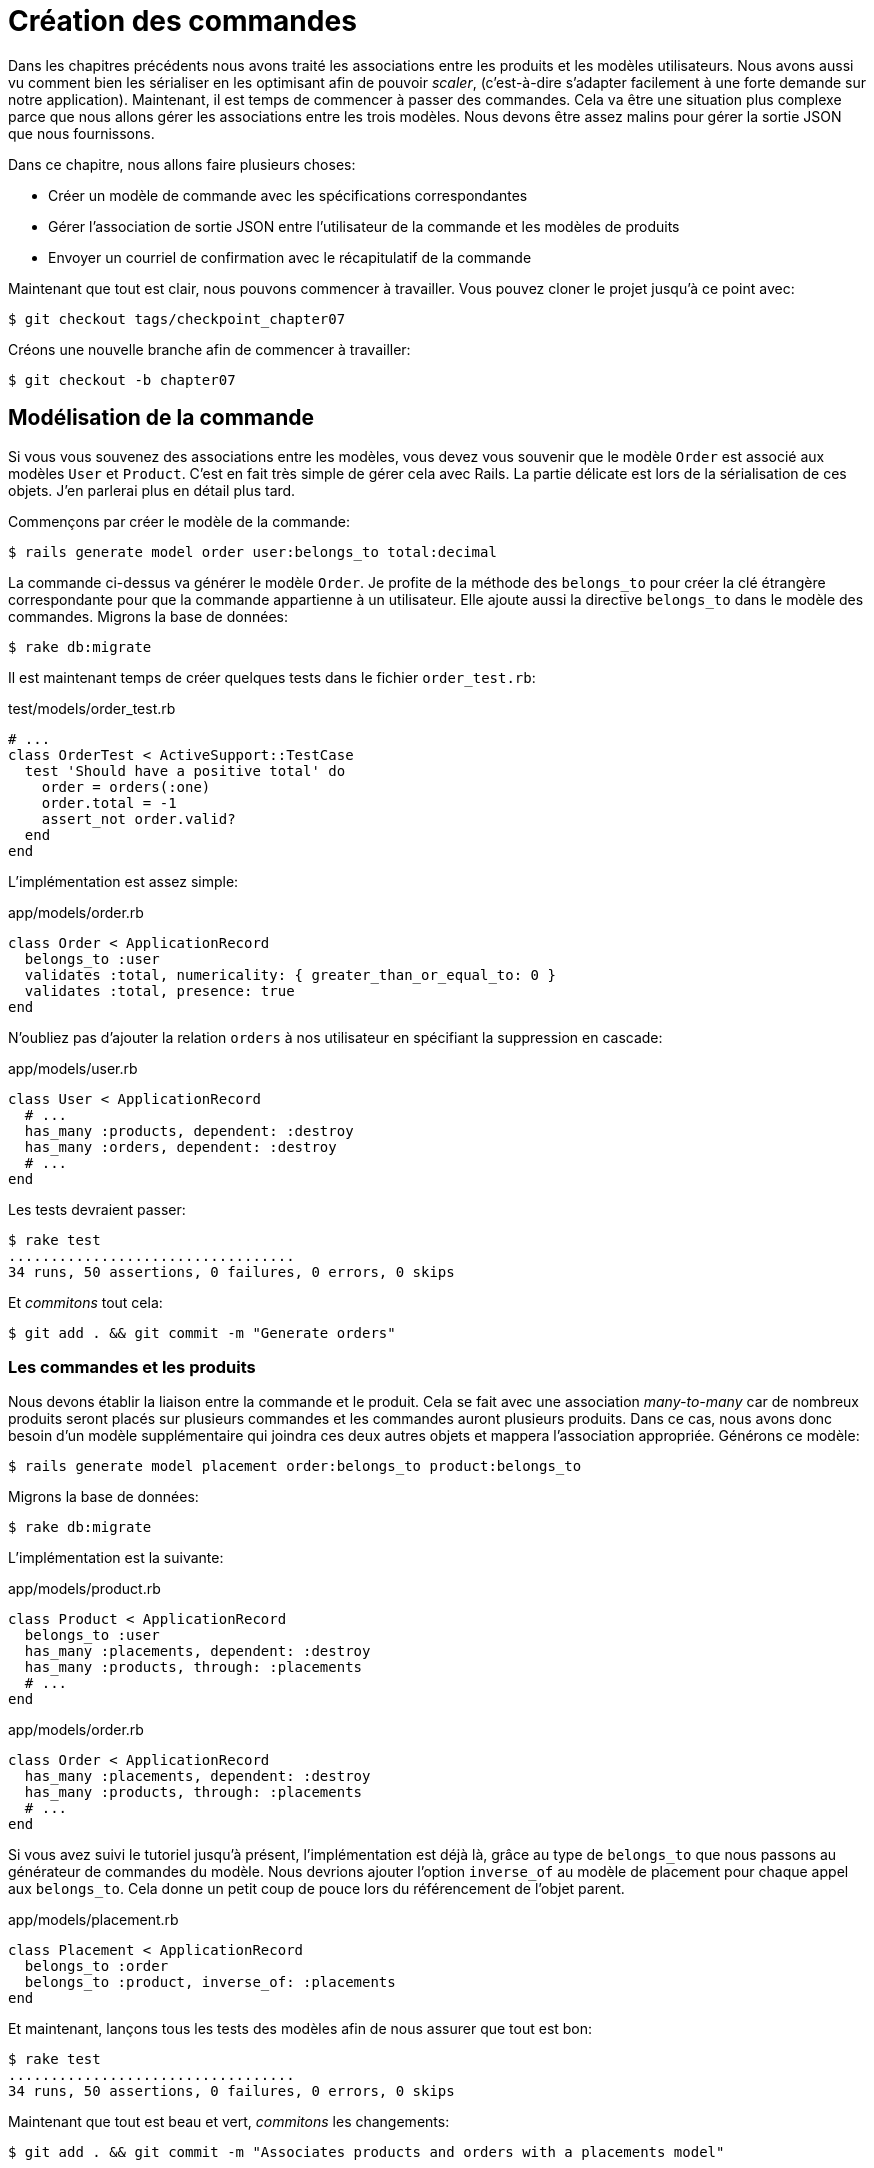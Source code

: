 [#chapter07-placing-orders]
= Création des commandes

Dans les chapitres précédents nous avons traité les associations entre les produits et les modèles utilisateurs. Nous avons aussi vu comment bien les sérialiser en les optimisant afin de pouvoir _scaler_, (c'est-à-dire s'adapter facilement à une forte demande sur notre application). Maintenant, il est temps de commencer à passer des commandes. Cela va être une situation plus complexe parce que nous allons gérer les associations entre les trois modèles. Nous devons être assez malins pour gérer la sortie JSON que nous fournissons.

Dans ce chapitre, nous allons faire plusieurs choses:

* Créer un modèle de commande avec les spécifications correspondantes
* Gérer l’association de sortie JSON entre l’utilisateur de la commande et les modèles de produits
* Envoyer un courriel de confirmation avec le récapitulatif de la commande

Maintenant que tout est clair, nous pouvons commencer à travailler. Vous pouvez cloner le projet jusqu’à ce point avec:

[source,bash]
----
$ git checkout tags/checkpoint_chapter07
----

Créons une nouvelle branche afin de commencer à travailler:

[source,bash]
----
$ git checkout -b chapter07
----

== Modélisation de la commande

Si vous vous souvenez des associations entre les modèles, vous devez vous souvenir que le modèle `Order` est associé aux modèles `User` et `Product`. C’est en fait très simple de gérer cela avec Rails. La partie délicate est lors de la sérialisation de ces objets. J’en parlerai plus en détail plus tard.

Commençons par créer le modèle de la commande:

[source,bash]
----
$ rails generate model order user:belongs_to total:decimal
----

La commande ci-dessus va générer le modèle `Order`. Je profite de la méthode des `belongs_to` pour créer la clé étrangère correspondante pour que la commande appartienne à un utilisateur. Elle ajoute aussi la directive `belongs_to` dans le modèle des commandes. Migrons la base de données:

[source,bash]
----
$ rake db:migrate
----

Il est maintenant temps de créer quelques tests dans le fichier `order_test.rb`:

[source,ruby]
.test/models/order_test.rb
----
# ...
class OrderTest < ActiveSupport::TestCase
  test 'Should have a positive total' do
    order = orders(:one)
    order.total = -1
    assert_not order.valid?
  end
end
----

L’implémentation est assez simple:

[source,ruby]
.app/models/order.rb
----
class Order < ApplicationRecord
  belongs_to :user
  validates :total, numericality: { greater_than_or_equal_to: 0 }
  validates :total, presence: true
end
----

N'oubliez pas d'ajouter la relation `orders` à nos utilisateur en spécifiant la suppression en cascade:

[source,ruby]
.app/models/user.rb
----
class User < ApplicationRecord
  # ...
  has_many :products, dependent: :destroy
  has_many :orders, dependent: :destroy
  # ...
end
----

Les tests devraient passer:

[source,bash]
----
$ rake test
..................................
34 runs, 50 assertions, 0 failures, 0 errors, 0 skips
----

Et _commitons_ tout cela:

[source,bash]
----
$ git add . && git commit -m "Generate orders"
----

=== Les commandes et les produits

Nous devons établir la liaison entre la commande et le produit. Cela se fait avec une association _many-to-many_ car de nombreux produits seront placés sur plusieurs commandes et les commandes auront plusieurs produits. Dans ce cas, nous avons donc besoin d’un modèle supplémentaire qui joindra ces deux autres objets et mappera l’association appropriée. Générons ce modèle:

[source,bash]
----
$ rails generate model placement order:belongs_to product:belongs_to
----

Migrons la base de données:

[source,bash]
----
$ rake db:migrate
----

L’implémentation est la suivante:

[source,ruby]
.app/models/product.rb
----
class Product < ApplicationRecord
  belongs_to :user
  has_many :placements, dependent: :destroy
  has_many :products, through: :placements
  # ...
end
----

[source,ruby]
.app/models/order.rb
----
class Order < ApplicationRecord
  has_many :placements, dependent: :destroy
  has_many :products, through: :placements
  # ...
end
----

Si vous avez suivi le tutoriel jusqu’à présent, l’implémentation est déjà là, grâce au type de `belongs_to` que nous passons au générateur de commandes du modèle. Nous devrions ajouter l’option `inverse_of` au modèle de placement pour chaque appel aux `belongs_to`. Cela donne un petit coup de pouce lors du référencement de l’objet parent.

[source,ruby]
.app/models/placement.rb
----
class Placement < ApplicationRecord
  belongs_to :order
  belongs_to :product, inverse_of: :placements
end
----

Et maintenant, lançons tous les tests des modèles afin de nous assurer que tout est bon:

[source,bash]
----
$ rake test
..................................
34 runs, 50 assertions, 0 failures, 0 errors, 0 skips
----

Maintenant que tout est beau et vert, _commitons_ les changements:

[source,bash]
----
$ git add . && git commit -m "Associates products and orders with a placements model"
----

== Exposer le modèle d’utilisateur

Il est maintenant temps de préparer le contrôleur des commandes à exposer les bonnes commandes. Si vous vous souvenez des chapitres précédents où l’on avait utilisé https://github.com/Netflix/fast_jsonapi[fast_jsonapi] vous devez vous rappeler que c’était vraiment facile.

Définissons d’abord quelles actions nous allons mettre en place:

. Une action d’indexation pour récupérer les commandes des utilisateurs en cours
. Une action show pour récupérer une commande particulière de l’utilisateur courant
. Une action de création pour passer réellement la commande

Commençons par l’action `index`. Nous devons d’abord créer le contrôleur de commandes:

[source,bash]
----
$ rails generate controller api::v1::orders
----

Jusqu’ici, et avant de commencer à taper du code, nous devons nous demander:

> Est-ce que je dois laisser les routes de ma commande imbriqués dans le `UsersController` ou bien dois je les isoler?

La réponse est vraiment simple: cela dépend de la quantité d’informations que vous voulez exposer au développeur.

Dans notre cas, nous n'allons pas le faire car nous allons récupérer les commandes de utilisateur sur la route `/orders`. Commençons par quelques tests:

[source,ruby]
.test/controllers/api/v1/orders_controller_test.rb
----
# ...
class Api::V1::OrdersControllerTest < ActionDispatch::IntegrationTest
  setup do
    @order = products(:one)
  end

  test 'should forbid orders for unlogged' do
    get api_v1_orders_url, as: :json
    assert_response :forbidden
  end

  test 'should show orders' do
    get api_v1_orders_url,
      headers: { Authorization: JsonWebToken.encode(user_id: @order.user_id) },
      as: :json
    assert_response :success

    json_response = JSON.parse(response.body)
    assert_equal @order.user.orders.count, json_response['data'].count
  end
end
----

Si nous exécutons la suite de tests maintenant, comme vous pouvez vous y attendre, les deux tests échoueront. C’est normal car nous n’avons même pas défini ni les bonnes routes ni l’action. Commençons donc par ajouter les routes:

[source,ruby]
.config/routes.rb
----
Rails.application.routes.draw do
  namespace :api, defaults: { format: :json } do
    namespace :v1 do
      resources :orders, only: [:index]
      # ...
    end
  end
end
----

Nous allons donc générer un nouveau _serializer_ pour les commandes:

[source,bash]
----
$ rails generate serializer order
----

Et ajoutons les relations:

.app/serializers/order_serializer.rb
[source,ruby]
----
class OrderSerializer
  include FastJsonapi::ObjectSerializer
  belongs_to :user
  has_many :products
end
----

Il est maintenant temps d’implémenter le contrôleur des commandes:

[source,ruby]
.app/controllers/api/v1/orders_controller.rb
----
class Api::V1::OrdersController < ApplicationController
  before_action :check_login, only: %i[index]

  def index
    render json: OrderSerializer.new(current_user.orders).serializable_hash
  end
end
----

Et maintenant nos tests devraient passer:

[source,bash]
----
$ rake test
....................................
36 runs, 53 assertions, 0 failures, 0 errors, 0 skips
----

Nous aimons nos commits très petits. Alors _commitons_ dès maintenant:

[source,bash]
----
$ git add . && git commit -m "Adds the index action for order"
----


=== Afficher une seule commande

Comme vous pouvez déjà l’imaginer, cette route est très facile. Nous n’avons qu’à mettre en place quelques configurations (routes, action du contrôleur) et ce sera tout pour cette section. Nous allons aussi inclure les produits liés à cette commande dans le JSON de sortie.

Commençons par ajouter quelques tests:

[source,ruby]
.spec/controllers/api/v1/orders_controller_spec.rb
----
# ...
class Api::V1::OrdersControllerTest < ActionDispatch::IntegrationTest
  # ...
  test 'should show orders' do
    get api_v1_orders_url, headers: { Authorization: JsonWebToken.encode(user_id: @order.user_id) },  as: :json
    assert_response :success

    json_response = JSON.parse(response.body)
    assert_equal @order.user.orders.count, json_response['data'].count
  end
end
----

Comme vous pouvez le voir, la deuxième partie du test vérifie que le produit est inclus dans le JSON.

Ajoutons l’implémentation pour faire passer nos tests. Sur le fichier `routes.rb` ajoutez l’action `show` aux routes des commandes:

[source,ruby]
.config/routes.rb
----
# ...
Rails.application.routes.draw do
  # ...
  resources :orders, only: %i[index show]
  # ...
end
----

Et l’implémentation devrait ressembler à ceci:

[source,ruby]
.app/controllers/api/v1/orders_controller.rb
----
class Api::V1::OrdersController < ApplicationController
  before_action :check_login, only: %i[index show]
  # ...
  def show
    order = current_user.orders.find(params[:id])

    if order
      options = { include: [:products] }
      render json: OrderSerializer.new(order, options).serializable_hash
    else
      head 404
    end
  end
end
----

Tous nos tests passent désormais:

[source,bash]
----
$ rake test
.....................................
37 runs, 55 assertions, 0 failures, 0 errors, 0 skips
----

_Commitons_ les changements et passons à l’action `Product#create`.

[source,bash]
----
$ git commit -am "Adds the show action for order"
----

=== Placement et commandes

Il est maintenant temps de donner la possibilité à l’utilisateur de passer quelques commandes. Cela ajoutera de la complexité à l’application, mais ne vous inquiétez pas, nous allons faire les choses une étape à la fois.

Avant de lancer cette fonctionnalité, prenons le temps de réfléchir aux implications de la création d’une commande dans l’application. Je ne parle pas de la mise en place d’un service de transactions comme https://stripe.com/[Stripe] ou https://www.braintreepayments.com/[Braintree] mais de choses comme:

* la gestion des produits en rupture de stock
* la diminution de l’inventaire de produits
* ajouter une certaine validation pour le placement de la commande pour s’assurer qu’il y a suffisamment de produits au moment où la commande est passée

On dirait qu’il reste un paquet de chose à faire mais croyez-moi: vous êtes plus près que vous ne le pensez et ce n’est pas aussi dur que ça en a l’air. Pour l’instant, gardons les choses simples et supposons que nous avons toujours assez de produits pour passer un nombre quelconque de commandes. Nous nous soucions juste de la réponse du serveur pour le moment.

Si vous vous rappelez le modèle de commande, nous avons besoin de trois choses: un total pour la commande, l’utilisateur qui passe la commande et les produits pour la commande. Compte tenu de cette information, nous pouvons commencer à ajouter quelques tests:

[source,ruby]
.test/controllers/api/v1/orders_controller_test.rb
----
# ...
class Api::V1::OrdersControllerTest < ActionDispatch::IntegrationTest
  setup do
    # ...
    @order_params = { order: {
      product_id: [products(:one).id, products(:two).id],
      total: 50
    } }
  end

  # ...

  test 'should forbid create order for unlogged' do
    assert_no_difference('Order.count') do
      post api_v1_orders_url, params: @order_params, as: :json
    end
    assert_response :forbidden
  end

  test 'should create order with two products' do
    assert_difference('Order.count', 1) do
      post api_v1_orders_url,
        params: @order_params,
        headers: { Authorization: JsonWebToken.encode(user_id: @order.user_id) },
        as: :json
    end
    assert_response :created
  end
end
----

Comme vous pouvez le voir, nous sommes en train de créer une variable `order_params` avec les données de la commande. Vous voyez le problème ici? Je l’expliquerai plus tard. Ajoutons simplement le code nécessaire pour faire passer ce test.

Nous devons d’abord ajouter l’action aux routes:

[source,ruby]
.config/routes.rb
----
# ...
Rails.application.routes.draw do
  # ...
  resources :orders, only: %i[index show create]
  # ...
end
----

Ensuite, la mise en œuvre qui est facile:

[source,ruby]
.app/controllers/api/v1/orders_controller.rb
----
class Api::V1::OrdersController < ApplicationController
  before_action :check_login, only: %i[index show create]
  # ...

  def create
    order = current_user.orders.build(order_params)

    if order.save
      render json: order, status: 201
    else
      render json: { errors: order.errors }, status: 422
    end
  end

  private

  def order_params
    params.require(:order).permit(:total, product_ids: [])
  end
end
----

Et maintenant, nos tests devraient tous passer:

[source,bash]
----
$ rake test
.......................................
39 runs, 59 assertions, 0 failures, 0 errors, 0 skips
----

Ok donc tout va bien. Nous devrions maintenant passer au chapitre suivant, non? Laissez-moi faire une pause avant. Nous avons de graves erreurs sur l’application et elles ne sont pas liées au code lui-même mais sur la partie métier.

Ce n’est pas parce que les tests passent que l’application remplit la partie métier de l’application. Je voulais en parler parce que dans de nombreux cas, c’est super facile de simplement recevoir des paramètres et de construire des objets à partir de ces paramètres. Dans notre cas, nous ne pouvons pas nous fier aux données que nous recevons. En effet, nous laissons ici le client fixer le total de la commande! Ouais, c’est fou!

Nous devons donc ajouter quelques validations et calculer le total de la commande dans le modèle. De cette façon, nous ne recevons plus cet attribut total et nous avons un contrôle complet sur cet attribut. Alors faisons-le.

Nous devons d’abord ajouter quelques tests pour le modèle de commande:

[source,ruby]
.test/models/order_test.rb
----
# ...
class OrderTest < ActiveSupport::TestCase

  setup do
    @order = orders(:one)
  end

  test 'Should set total' do
    order = Order.new user_id: @order.user_id
    order.products << products(:one)
    order.products << products(:two)
    order.save

    assert_equal (@product1.price + @product2.price), order.total
  end
end
----

Nous pouvons maintenant ajouter l’implémentation:

[source,ruby]
.app/models/order.rb
----
class Order < ApplicationRecord
  # ...
  def set_total!
    self.total = self.products.map(&:price).sum
  end
end
----

Juste avant que vous ne lanciez vos tests, nous avons besoin de mettre à jour l’usine de commande:


Nous pouvons maintenant _hooker_ la méthode `set_total!` à un rappel `before_validation` pour s’assurer qu’il a le bon total avant la validation.

NOTE: Le _hook_ est une méthode qui se déclenchera automatiquement lors de l'exécution

[source,ruby]
.app/models/order.rb
----
class Order < ApplicationRecord
  before_validation :set_total!
  # ...
end
----

A ce stade, nous nous assurons que le total est toujours présent et supérieur ou égal à zéro, ce qui signifie que nous pouvons supprimer ces validations et supprimer les spécifications. Nos tests devraient passer maintenant:

[source,bash]
----
$ rake test

...........F

Failure:
OrderTest#test_Should_have_a_positive_total [/home/arousseau/github/madeindjs/market_place_api/test/models/order_test.rb:14]:
Expected true to be nil or false


rails test test/models/order_test.rb:11

............................

Finished in 0.542600s, 73.7191 runs/s, 110.5786 assertions/s.
----

Oups! Nous obtenons une _failure_ sur notre précédent test _Should have a positive total_. C'est logique puisque le total de la commande se calcule dynamiquement. Nous pouvons donc tout simplement supprimer ce test qui est devenu obsolète.

Nos tests doivent continuer à passer. _Commitons_ nos changements:

[source,bash]
----
$ git commit -am "Adds the create method for the orders controller"
----

== Envoyer un email de confirmation

La dernière section de ce chapitre sera d’envoyer un courriel de confirmation à l’utilisateur qui vient de créer une commande. Si vous le voulez, vous pouvez sauter cette étape et passer au chapitre suivant! Cette section est plus à un bonus.

Vous êtes peut-être familier avec la manipulation des courriels avec Rails, je vais essayer de rendre cela simple et rapide:

Nous commençons par créer le `order_mailer` avec un mail nommé `send_confirmation`:

[source,bash]
----
$ rails generate mailer order_mailer send_confirmation
----

Maintenant, nous pouvons ajouter quelques tests pour les mails de commandes que nous venons de créer:

[source,ruby]
.test/mailers/order_mailer_test.rb
----
# ...
class OrderMailerTest < ActionMailer::TestCase

  setup do
    @order = orders(:one)
  end

  test "should be set to be delivered to the user from the order passed in" do
    mail = OrderMailer.send_confirmation(@order)
    assert_equal "Order Confirmation", mail.subject
    assert_equal [@order.user.email], mail.to
    assert_equal ['no-reply@marketplace.com'], mail.from
    assert_match "Order: ##{@order.id}", mail.body.encoded
    assert_match "You ordered #{@order.products.count} products", mail.body.encoded
  end

end
----

J’ai simplement copié/collé les tests de la documentation et je les ai adaptés à nos besoins. Nous devons maintenant nous assurer que ces tests passent.

Tout d’abord, nous ajoutons la méthode `OrderMailer#send_confirmation`:

[source,ruby]
.app/mailers/order_mailer.rb
----
class OrderMailer < ApplicationMailer
  default from: 'no-reply@marketplace.com'
  def send_confirmation(order)
    @order = order
    @user = @order.user
    mail to: @user.email, subject: 'Order Confirmation'
  end
end
----

Après avoir ajouté ce code, nous devons maintenant ajouter les vues correspondantes. C’est une bonne pratique d’inclure une version texte en plus de la version HTML.

[source,erb]
----
<%# app/views/order_mailer/send_confirmation.txt.erb %>
Order: #<%= @order.id %>
You ordered <%= @order.products.count %> products:
<% @order.products.each do |product| %>
  <%= product.title %> - <%= number_to_currency product.price %>
<% end %>
----

[source,erb]
----
<!-- app/views/order_mailer/send_confirmation.html.erb -->
<h1>Order: #<%= @order.id %></h1>
<p>You ordered <%= @order.products.count %> products:</p>
<ul>
  <% @order.products.each do |product| %>
    <li><%= product.title %> - <%= number_to_currency product.price %></li>
  <% end %>
</ul>
----

Maintenant, nos tests devraient passer:

[source,bash]
----
$ rake test
........................................
40 runs, 66 assertions, 0 failures, 0 errors, 0 skips
----

Et maintenant, il suffit d’appeler la méthode `OrderMailer#send_confirmation` dans l’action de création sur le contrôleur des ordres:

[source,ruby]
.app/controllers/api/v1/orders_controller.rb
----
class Api::V1::OrdersController < ApplicationController
  # ...
  def create
    order = current_user.orders.build(order_params)

    if order.save
      OrderMailer.send_confirmation(order).deliver
      render json: order, status: 201
    else
      render json: { errors: order.errors }, status: 422
    end
  end
  # ...
end
----

Pour être sûr que nous n’avons rien cassé, lançons tous les tests:

[source,bash]
----
$ rake test
........................................
40 runs, 66 assertions, 0 failures, 0 errors, 0 skips
----

_Commitons_ tout ce que nous venons de faire pour terminer cette section:

[source,bash]
----
$ git add . && git commit -m "Adds order confirmation mailer"
----


Et comme nous arrivons à la fin de notre chapitre, il est temps d'appliquer toutes nos modifications sur la branche master en faisant un _merge_:

[source,bash]
----
$ git checkout master
$ git merge chapter07
----

== Conclusion

Ça y est! Vous avez réussi! Vous pouvez vous applaudir. Je sais que ça a été long mais c’est presque fini, croyez moi.

Sur les chapitres à venir, nous continuerons à travailler sur le modèle de commande pour ajouter des validations lors de la passation d’une commande. Certains scénarios sont:

* Que se passe-t-il lorsque les produits ne sont pas disponibles?
* Diminuer la quantité du produit en cours lors de la passation d’une commande

Le prochain chapitre sera court, mais il est très important pour la santé de l'application. Alors ne le sautez pas.

